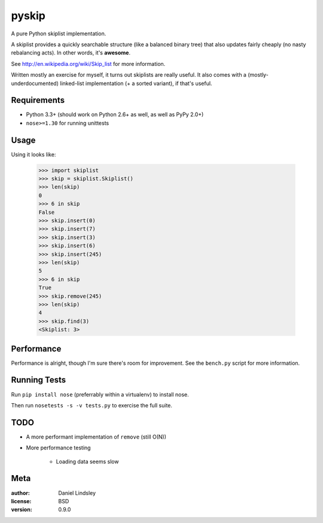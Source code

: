 ======
pyskip
======

A pure Python skiplist implementation.

A skiplist provides a quickly searchable structure (like a balanced binary
tree) that also updates fairly cheaply (no nasty rebalancing acts).
In other words, it's **awesome**.

See http://en.wikipedia.org/wiki/Skip_list for more information.

Written mostly an exercise for myself, it turns out skiplists are really useful.
It also comes with a (mostly-underdocumented) linked-list implementation
(+ a sorted variant), if that's useful.


Requirements
============

* Python 3.3+ (should work on Python 2.6+ as well, as well as PyPy 2.0+)
* ``nose>=1.30`` for running unittests


Usage
=====

Using it looks like:

    >>> import skiplist
    >>> skip = skiplist.Skiplist()
    >>> len(skip)
    0
    >>> 6 in skip
    False
    >>> skip.insert(0)
    >>> skip.insert(7)
    >>> skip.insert(3)
    >>> skip.insert(6)
    >>> skip.insert(245)
    >>> len(skip)
    5
    >>> 6 in skip
    True
    >>> skip.remove(245)
    >>> len(skip)
    4
    >>> skip.find(3)
    <Skiplist: 3>


Performance
===========

Performance is alright, though I'm sure there's room for improvement. See the
``bench.py`` script for more information.


Running Tests
=============

Run ``pip install nose`` (preferrably within a virtualenv) to install nose.

Then run ``nosetests -s -v tests.py`` to exercise the full suite.


TODO
====

* A more performant implementation of ``remove`` (still O(N))
* More performance testing

    * Loading data seems slow


Meta
====

:author: Daniel Lindsley
:license: BSD
:version: 0.9.0


